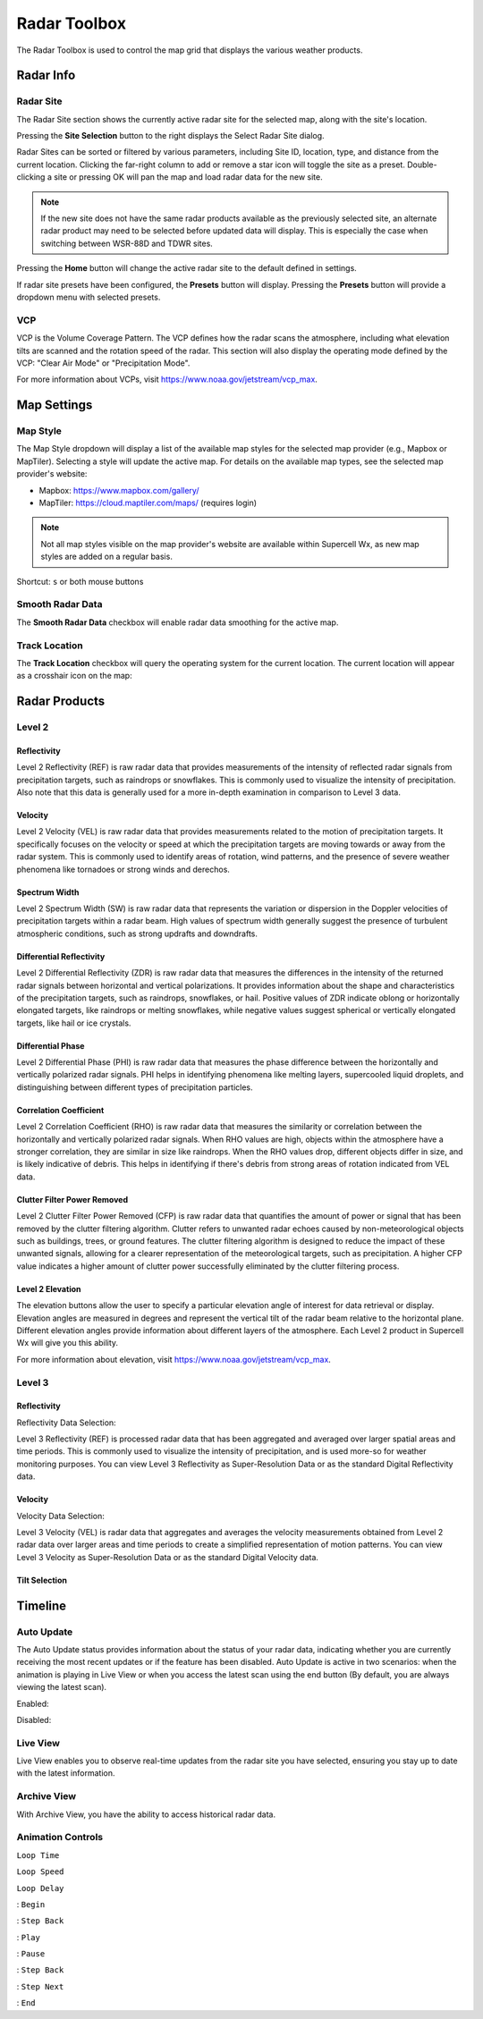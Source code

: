Radar Toolbox
=============

The Radar Toolbox is used to control the map grid that displays the various
weather products.

Radar Info
----------

Radar Site
^^^^^^^^^^

The Radar Site section shows the currently active radar site for the selected
map, along with the site's location.

.. image:: images/radar-toolbox-01-radar-site.png

Pressing the **Site Selection** button to the right displays the Select Radar Site
dialog.

.. image:: images/radar-toolbox-01-radar-site-dialog.png

Radar Sites can be sorted or filtered by various parameters, including Site ID,
location, type, and distance from the current location. Clicking the far-right
column to add or remove a star icon will toggle the site as a preset.
Double-clicking a site or pressing OK will pan the map and load radar data for
the new site.

.. note:: If the new site does not have the same radar products available as the
          previously selected site, an alternate radar product may need to be
          selected before updated data will display. This is especially the case
          when switching between WSR-88D and TDWR sites.

Pressing the **Home** button will change the active radar site to the default
defined in settings.

If radar site presets have been configured, the **Presets** button will display.
Pressing the **Presets** button will provide a dropdown menu with selected
presets.

VCP
^^^

VCP is the Volume Coverage Pattern. The VCP defines how the radar scans the
atmosphere, including what elevation tilts are scanned and the rotation speed of
the radar. This section will also display the operating mode defined by the VCP:
"Clear Air Mode" or "Precipitation Mode".

For more information about VCPs, visit https://www.noaa.gov/jetstream/vcp_max.

Map Settings
------------

.. image:: images/radar-toolbox-07-map-settings.png

Map Style
^^^^^^^^^

The Map Style dropdown will display a list of the available map styles for the
selected map provider (e.g., Mapbox or MapTiler). Selecting a style will update
the active map. For details on the available map types, see the selected map
provider's website:

- Mapbox: https://www.mapbox.com/gallery/
- MapTiler: https://cloud.maptiler.com/maps/ (requires login)

.. note:: Not all map styles visible on the map provider's website are available
          within Supercell Wx, as new map styles are added on a regular basis.

Shortcut: ``s`` or both mouse buttons

Smooth Radar Data
^^^^^^^^^^^^^^^^^

The **Smooth Radar Data** checkbox will enable radar data smoothing for the
active map.

Track Location
^^^^^^^^^^^^^^

The **Track Location** checkbox will query the operating system for the current
location. The current location will appear as a crosshair icon on the map:

.. image:: images/radar-toolbox-07-crosshairs.png

Radar Products
--------------

Level 2
^^^^^^^

.. image:: images/radar-toolbox-02-level2-products.png

Reflectivity
""""""""""""

.. image:: images/radar-toolbox-02-level2-ref.png

Level 2 Reflectivity (REF) is raw radar data that provides measurements of the
intensity of reflected radar signals from precipitation targets, such as
raindrops or snowflakes. This is commonly used to visualize the intensity of
precipitation. Also note that this data is generally used for a more in-depth
examination in comparison to Level 3 data.

Velocity
""""""""

.. image:: images/radar-toolbox-02-level2-vel.png

Level 2 Velocity (VEL) is raw radar data that provides measurements related to
the motion of precipitation targets. It specifically focuses on the velocity or
speed at which the precipitation targets are moving towards or away from the
radar system. This is commonly used to identify areas of rotation, wind
patterns, and the presence of severe weather phenomena like tornadoes or strong
winds and derechos.

Spectrum Width
""""""""""""""

.. image:: images/radar-toolbox-02-level2-sw.png

Level 2 Spectrum Width (SW) is raw radar data that represents the variation or
dispersion in the Doppler velocities of precipitation targets within a radar
beam. High values of spectrum width generally suggest the presence of turbulent
atmospheric conditions, such as strong updrafts and downdrafts.

Differential Reflectivity
"""""""""""""""""""""""""

.. image:: images/radar-toolbox-02-level2-zdr.png

Level 2 Differential Reflectivity (ZDR) is raw radar data that measures the
differences in the intensity of the returned radar signals between horizontal
and vertical polarizations. It provides information about the shape and
characteristics of the precipitation targets, such as raindrops, snowflakes, or
hail. Positive values of ZDR indicate oblong or horizontally elongated targets,
like raindrops or melting snowflakes, while negative values suggest spherical or
vertically elongated targets, like hail or ice crystals. 

Differential Phase
""""""""""""""""""

.. image:: images/radar-toolbox-02-level2-phi.png

Level 2 Differential Phase (PHI) is raw radar data that measures the phase
difference between the horizontally and vertically polarized radar signals. PHI
helps in identifying phenomena like melting layers, supercooled liquid droplets,
and distinguishing between different types of precipitation particles.

Correlation Coefficient
"""""""""""""""""""""""

.. image:: images/radar-toolbox-02-level2-rho.png

Level 2 Correlation Coefficient (RHO) is raw radar data that measures the
similarity or correlation between the horizontally and vertically polarized
radar signals. When RHO values are high, objects within the atmosphere have a
stronger correlation, they are similar in size like raindrops. When the RHO
values drop, different objects differ in size, and is likely indicative of
debris. This helps in identifying if there's debris from strong areas of
rotation indicated from VEL data.

Clutter Filter Power Removed
""""""""""""""""""""""""""""

.. image:: images/radar-toolbox-02-level2-cfp.png

Level 2 Clutter Filter Power Removed (CFP) is raw radar data that quantifies the
amount of power or signal that has been removed by the clutter filtering
algorithm. Clutter refers to unwanted radar echoes caused by non-meteorological
objects such as buildings, trees, or ground features. The clutter filtering
algorithm is designed to reduce the impact of these unwanted signals, allowing
for a clearer representation of the meteorological targets, such as
precipitation. A higher CFP value indicates a higher amount of clutter power
successfully eliminated by the clutter filtering process.

Level 2 Elevation
"""""""""""""""""

.. image:: images/radar-toolbox-03-level2-product-elevation.png

The elevation buttons allow the user to specify a particular elevation angle of
interest for data retrieval or display. Elevation angles are measured in degrees
and represent the vertical tilt of the radar beam relative to the horizontal
plane. Different elevation angles provide information about different layers of
the atmosphere. Each Level 2 product in Supercell Wx will give you this ability.

For more information about elevation, visit https://www.noaa.gov/jetstream/vcp_max.

Level 3
^^^^^^^^^

.. image:: images/radar-toolbox-04-level3-products.png

Reflectivity
""""""""""""

.. image:: images/radar-toolbox-04-level3-ref.png

Reflectivity Data Selection:

.. image:: images/radar-toolbox-04-level3-dataselref.png


Level 3 Reflectivity (REF) is processed radar data that has been aggregated and
averaged over larger spatial areas and time periods. This is commonly used to
visualize the intensity of precipitation, and is used more-so for weather
monitoring purposes. You can view Level 3 Reflectivity as Super-Resolution Data
or as the standard Digital Reflectivity data.

Velocity
""""""""

.. image:: images/radar-toolbox-04-level3-vel.png

Velocity Data Selection:

.. image:: images/radar-toolbox-04-level3-dataselvel.png

Level 3 Velocity (VEL) is radar data that aggregates and averages the velocity
measurements obtained from Level 2 radar data over larger areas and time periods
to create a simplified representation of motion patterns. You can view Level 3
Velocity as Super-Resolution Data or as the standard Digital Velocity data.

Tilt Selection
""""""""""""""

.. image:: images/radar-toolbox-04-level3-tilt.png

Timeline
--------

.. image:: images/radar-toolbox-05-timeline.png

Auto Update
^^^^^^^^^^^

The Auto Update status provides information about the status of your radar data,
indicating whether you are currently receiving the most recent updates or if the
feature has been disabled. Auto Update is active in two scenarios: when the
animation is playing in Live View or when you access the latest scan using the
end button (By default, you are always viewing the latest scan).

Enabled:

.. image:: images/radar-toolbox-05-timeline-updateenabled.png

Disabled:

.. image:: images/radar-toolbox-05-timeline-updatedisabled.png

Live View
^^^^^^^^^

Live View enables you to observe real-time updates from the radar site you have
selected, ensuring you stay up to date with the latest information.

Archive View
^^^^^^^^^^^^

With Archive View, you have the ability to access historical radar data.

Animation Controls
^^^^^^^^^^^^^^^^^^

``Loop Time``

.. image:: images/radar-toolbox-05-timeline-looptime.png

``Loop Speed``

.. image:: images/radar-toolbox-05-timeline-loopspeed.png

``Loop Delay``

.. image:: images/radar-toolbox-05-timeline-loopdelay.png

.. |anim-begin| image:: ../images/font-awesome-6/backward-step-solid.svg
   :height: 12px
   :width:  12px
.. |anim-step-back| image:: ../images/font-awesome-6/angle-left-solid.svg
   :height: 12px
   :width:  12px
.. |anim-play| image:: ../images/font-awesome-6/play-solid.svg
   :height: 12px
   :width:  12px
.. |anim-pause| image:: ../images/font-awesome-6/pause-solid.svg
   :height: 12px
   :width:  12px
.. |anim-step-next| image:: ../images/font-awesome-6/angle-right-solid.svg
   :height: 12px
   :width:  12px
.. |anim-end| image:: ../images/font-awesome-6/forward-step-solid.svg
   :height: 12px
   :width:  12px

|anim-begin|     : ``Begin``

|anim-step-back| : ``Step Back``

|anim-play|      : ``Play``

|anim-pause|     : ``Pause``

|anim-step-back| : ``Step Back``

|anim-step-next| : ``Step Next``

|anim-end|       : ``End``
